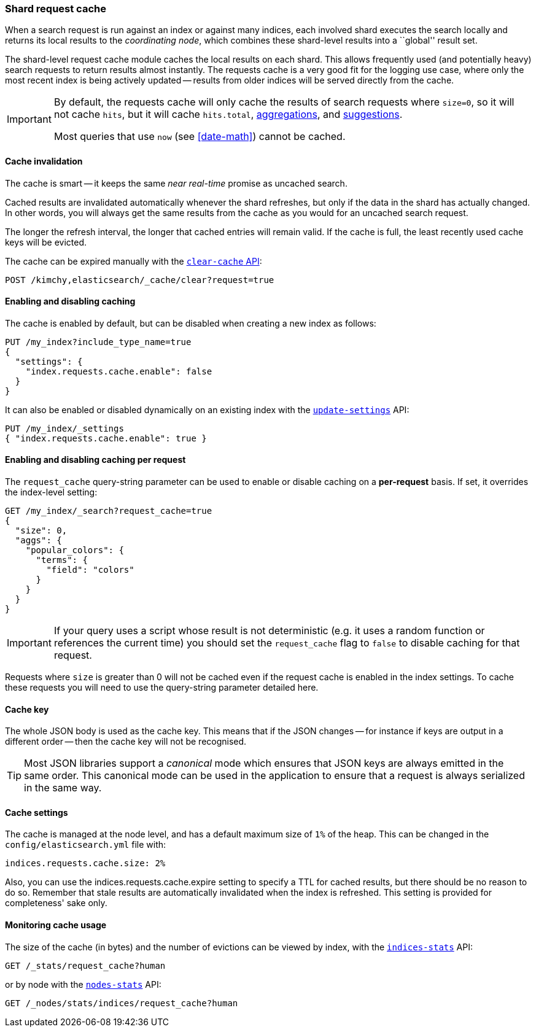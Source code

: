 [[shard-request-cache]]
=== Shard request cache

When a search request is run against an index or against many indices, each
involved shard executes the search locally and returns its local results to
the _coordinating node_, which combines these shard-level results into a
``global'' result set.

The shard-level request cache module caches the local results on each shard.
This allows frequently used (and potentially heavy) search requests to return
results almost instantly. The requests cache is a very good fit for the logging
use case, where only the most recent index is being actively updated --
results from older indices will be served directly from the cache.

[IMPORTANT]
===================================

By default, the requests cache will only cache the results of search requests
where `size=0`, so it will not cache `hits`,
but it will cache `hits.total`,  <<search-aggregations,aggregations>>, and
<<search-suggesters,suggestions>>.

Most queries that use `now` (see <<date-math>>) cannot be cached.
===================================

[float]
==== Cache invalidation

The cache is smart -- it keeps the same _near real-time_ promise as uncached
search.

Cached results are invalidated automatically whenever the shard refreshes, but
only if the data in the shard has actually changed.  In other words, you will
always get the same results from the cache as you would for an uncached search
request.

The longer the refresh interval, the longer that cached entries will remain
valid. If the cache is full, the least recently used cache keys will be
evicted.

The cache can be expired manually with the <<indices-clearcache,`clear-cache` API>>:

[source,js]
------------------------
POST /kimchy,elasticsearch/_cache/clear?request=true
------------------------
// CONSOLE
// TEST[s/^/PUT kimchy\nPUT elasticsearch\n/]

[float]
==== Enabling and disabling caching

The cache is enabled by default, but can be disabled when creating a new
index as follows:

[source,js]
-----------------------------
PUT /my_index?include_type_name=true
{
  "settings": {
    "index.requests.cache.enable": false
  }
}
-----------------------------
// CONSOLE

It can also be enabled or disabled dynamically on an existing index with the
<<indices-update-settings,`update-settings`>> API:

[source,js]
-----------------------------
PUT /my_index/_settings
{ "index.requests.cache.enable": true }
-----------------------------
// CONSOLE
// TEST[continued]


[float]
==== Enabling and disabling caching per request

The `request_cache` query-string parameter can be used to enable or disable
caching on a *per-request* basis.  If set, it overrides the index-level setting:

[source,js]
-----------------------------
GET /my_index/_search?request_cache=true
{
  "size": 0,
  "aggs": {
    "popular_colors": {
      "terms": {
        "field": "colors"
      }
    }
  }
}
-----------------------------
// CONSOLE
// TEST[continued]

IMPORTANT: If your query uses a script whose result is not deterministic (e.g.
it uses a random function or references the current time) you should set the
`request_cache` flag to `false` to disable caching for that request.

Requests where `size` is greater than 0 will not be cached even if the request cache is
enabled in the index settings. To cache these requests you will need to use the
query-string parameter detailed here.

[float]
==== Cache key

The whole JSON body is used as the cache key.  This means that if the JSON
changes -- for instance if keys are output in a different order -- then the
cache key will not be recognised.

TIP: Most JSON libraries support a _canonical_ mode which ensures that JSON
keys are always emitted in the same order. This canonical mode can be used in
the application to ensure that a request is always serialized in the same way.

[float]
==== Cache settings

The cache is managed at the node level, and has a default maximum size of `1%`
of the heap.  This can be changed in the `config/elasticsearch.yml` file with:

[source,yaml]
--------------------------------
indices.requests.cache.size: 2%
--------------------------------

Also, you can use the +indices.requests.cache.expire+ setting to specify a TTL
for cached results, but there should be no reason to do so.  Remember that
stale results are automatically invalidated when the index is refreshed. This
setting is provided for completeness' sake only.

[float]
==== Monitoring cache usage

The size of the cache (in bytes) and the number of evictions can be viewed
by index, with the <<indices-stats,`indices-stats`>> API:

[source,js]
------------------------
GET /_stats/request_cache?human
------------------------
// CONSOLE

or by node with the <<cluster-nodes-stats,`nodes-stats`>> API:

[source,js]
------------------------
GET /_nodes/stats/indices/request_cache?human
------------------------
// CONSOLE
